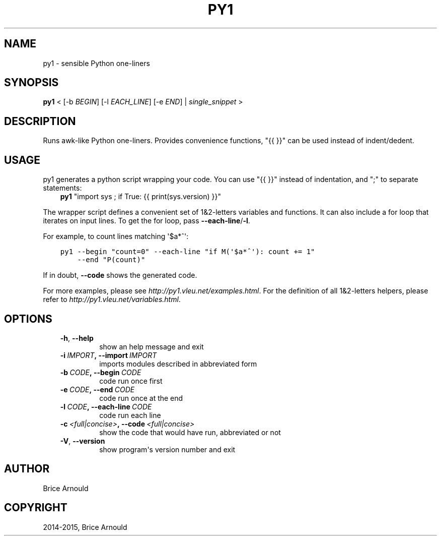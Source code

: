 .\" Man page generated from reStructuredText.
.
.TH "PY1" "1" "December 13, 2015" "0.2" "py1"
.SH NAME
py1 \- sensible Python one-liners
.
.nr rst2man-indent-level 0
.
.de1 rstReportMargin
\\$1 \\n[an-margin]
level \\n[rst2man-indent-level]
level margin: \\n[rst2man-indent\\n[rst2man-indent-level]]
-
\\n[rst2man-indent0]
\\n[rst2man-indent1]
\\n[rst2man-indent2]
..
.de1 INDENT
.\" .rstReportMargin pre:
. RS \\$1
. nr rst2man-indent\\n[rst2man-indent-level] \\n[an-margin]
. nr rst2man-indent-level +1
.\" .rstReportMargin post:
..
.de UNINDENT
. RE
.\" indent \\n[an-margin]
.\" old: \\n[rst2man-indent\\n[rst2man-indent-level]]
.nr rst2man-indent-level -1
.\" new: \\n[rst2man-indent\\n[rst2man-indent-level]]
.in \\n[rst2man-indent\\n[rst2man-indent-level]]u
..
.SH SYNOPSIS
.sp
\fBpy1\fP < [\-b \fIBEGIN\fP] [\-l \fIEACH_LINE\fP] [\-e \fIEND\fP] | \fIsingle_snippet\fP >
.SH DESCRIPTION
.sp
Runs awk\-like Python one\-liners. Provides convenience functions, "{{ }}" can be used instead of indent/dedent.
.SH USAGE
.sp
py1 generates a python script wrapping your code. You can use "{{ }}" instead of indentation, and ";" to separate statements:
.INDENT 0.0
.INDENT 3.5
\fBpy1\fP "import sys ; if True: {{ print(sys.version) }}"
.UNINDENT
.UNINDENT
.sp
The wrapper script defines a convenient set of 1&2\-letters variables and functions.
It can also include a for loop that iterates on input lines. To get the for loop, pass \fB\-\-each\-line\fP/\fB\-l\fP\&.
.sp
For example, to count lines matching \(aq$a*^\(aq:
.INDENT 0.0
.INDENT 3.5
.sp
.nf
.ft C
py1 \-\-begin "count=0" \-\-each\-line "if M(\(aq$a*^\(aq): count += 1"
    \-\-end "P(count)"
.ft P
.fi
.UNINDENT
.UNINDENT
.sp
If in doubt, \fB\-\-code\fP shows the generated code.
.sp
For more examples, please see \fIhttp://py1.vleu.net/examples.html\fP\&. For the definition of all 1&2\-letters helpers, please refer to \fIhttp://py1.vleu.net/variables.html\fP\&.
.SH OPTIONS
.INDENT 0.0
.INDENT 3.5
.INDENT 0.0
.TP
.B \-h\fP,\fB  \-\-help
show an help message and exit
.TP
.BI \-i \ IMPORT\fP,\fB \ \-\-import \ IMPORT
imports modules described in abbreviated form
.TP
.BI \-b \ CODE\fP,\fB \ \-\-begin \ CODE
code run once first
.TP
.BI \-e \ CODE\fP,\fB \ \-\-end \ CODE
code run once at the end
.TP
.BI \-l \ CODE\fP,\fB \ \-\-each\-line \ CODE
code run each line
.TP
.BI \-c \ <full|concise>\fP,\fB \ \-\-code \ <full|concise>
show the code that would have run, abbreviated or not
.TP
.B \-V\fP,\fB  \-\-version
show program\(aqs version number and exit
.UNINDENT
.UNINDENT
.UNINDENT
.SH AUTHOR
Brice Arnould
.SH COPYRIGHT
2014-2015, Brice Arnould
.\" Generated by docutils manpage writer.
.
